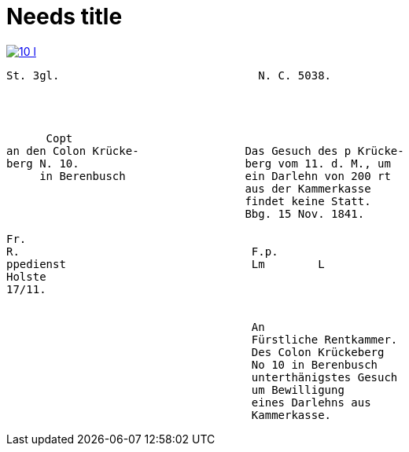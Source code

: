 = Needs title
:page-role: wide

image::10-l.png[link=self]


[literal,subs="verbatim,quotes"]
....
St. 3gl.                              N. C. 5038.




      Copt                               
an den Colon Krücke-                Das Gesuch des p Krücke-
berg N. 10.                         berg vom 11. d. M., um
     in Berenbusch                  ein Darlehn von 200 rt
                                    aus der Kammerkasse
                                    findet keine Statt.
                                    Bbg. 15 Nov. 1841.

Fr.                                
R.                                   F.p.
ppedienst                            Lm        L
Holste                
17/11.                  
             

                                     An
                                     Fürstliche Rentkammer.
                                     Des Colon Krückeberg
                                     No 10 in Berenbusch
                                     unterthänigstes Gesuch
                                     um Bewilligung
                                     eines Darlehns aus
                                     Kammerkasse.
....
